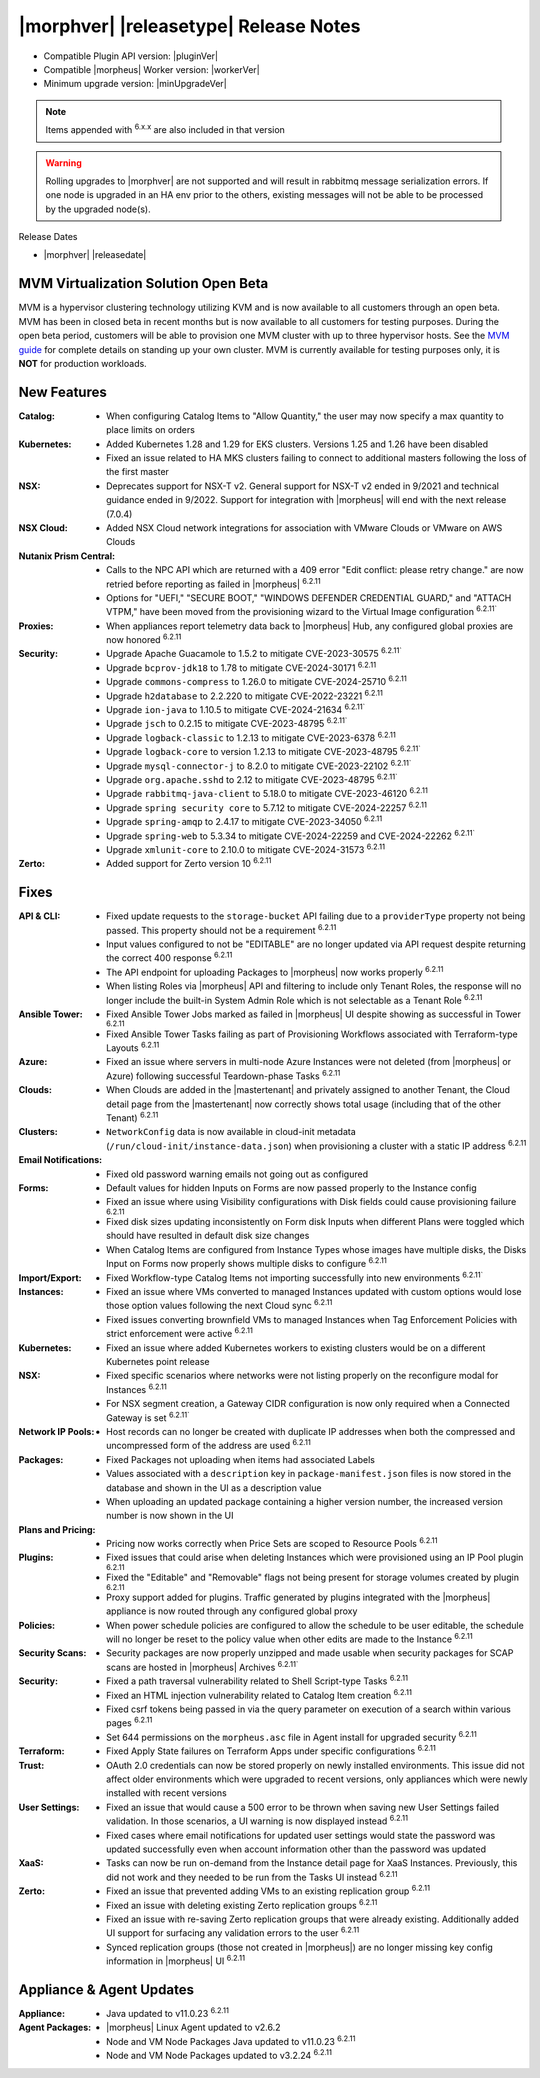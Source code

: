 .. _Release Notes:

**************************************
|morphver| |releasetype| Release Notes
**************************************

- Compatible Plugin API version: |pluginVer|
- Compatible |morpheus| Worker version: |workerVer|
- Minimum upgrade version: |minUpgradeVer|

.. NOTE:: Items appended with :superscript:`6.x.x` are also included in that version

.. warning:: Rolling upgrades to |morphver| are not supported and will result in rabbitmq message serialization errors. If one node is upgraded in an HA env prior to the others, existing messages will not be able to be processed by the upgraded node(s).

Release Dates

- |morphver| |releasedate|

MVM Virtualization Solution Open Beta
=====================================

MVM is a hypervisor clustering technology utilizing KVM and is now available to all customers through an open beta. MVM has been in closed beta in recent months but is now available to all customers for testing purposes. During the open beta period, customers will be able to provision one MVM cluster with up to three hypervisor hosts. See the `MVM guide <https://docs.morpheusdata.com/en/latest/infrastructure/clusters/clusters.html#mvm-clusters>`_ for complete details on standing up your own cluster. MVM is currently available for testing purposes only, it is **NOT** for production workloads.

.. image:: /images/infrastructure/clusters/mvm/mvmDetail.png


New Features
============

:Catalog: - When configuring Catalog Items to "Allow Quantity," the user may now specify a max quantity to place limits on orders
:Kubernetes: - Added Kubernetes 1.28 and 1.29 for EKS clusters. Versions 1.25 and 1.26 have been disabled
              - Fixed an issue related to HA MKS clusters failing to connect to additional masters following the loss of the first master
:NSX: - Deprecates support for NSX-T v2. General support for NSX-T v2 ended in 9/2021 and technical guidance ended in 9/2022. Support for integration with |morpheus| will end with the next release (7.0.4)
:NSX Cloud: - Added NSX Cloud network integrations for association with VMware Clouds or VMware on AWS Clouds
:Nutanix Prism Central: - Calls to the NPC API which are returned with a 409 error "Edit conflict: please retry change." are now retried before reporting as failed in |morpheus| :superscript:`6.2.11`
                  - Options for "UEFI," "SECURE BOOT," "WINDOWS DEFENDER CREDENTIAL GUARD," and "ATTACH VTPM," have been moved from the provisioning wizard to the Virtual Image configuration :superscript:`6.2.11``
:Proxies: - When appliances report telemetry data back to |morpheus| Hub, any configured global proxies are now honored :superscript:`6.2.11`
:Security: - Upgrade Apache Guacamole to 1.5.2 to mitigate CVE-2023-30575 :superscript:`6.2.11``
            - Upgrade ``bcprov-jdk18`` to 1.78 to mitigate CVE-2024-30171 :superscript:`6.2.11`
            - Upgrade ``commons-compress`` to 1.26.0 to mitigate CVE-2024-25710 :superscript:`6.2.11`
            - Upgrade ``h2database`` to 2.2.220 to mitigate CVE-2022-23221 :superscript:`6.2.11`
            - Upgrade ``ion-java`` to 1.10.5 to mitigate CVE-2024-21634 :superscript:`6.2.11``
            - Upgrade ``jsch`` to 0.2.15 to mitigate CVE-2023-48795 :superscript:`6.2.11``
            - Upgrade ``logback-classic`` to 1.2.13 to mitigate CVE-2023-6378 :superscript:`6.2.11`
            - Upgrade ``logback-core`` to version 1.2.13 to mitigate CVE-2023-48795 :superscript:`6.2.11``
            - Upgrade ``mysql-connector-j`` to 8.2.0 to mitigate CVE-2023-22102 :superscript:`6.2.11``
            - Upgrade ``org.apache.sshd`` to 2.12 to mitigate CVE-2023-48795 :superscript:`6.2.11``
            - Upgrade ``rabbitmq-java-client`` to 5.18.0 to mitigate CVE-2023-46120 :superscript:`6.2.11`
            - Upgrade ``spring security core`` to 5.7.12 to mitigate CVE-2024-22257 :superscript:`6.2.11`
            - Upgrade ``spring-amqp`` to 2.4.17 to mitigate CVE-2023-34050 :superscript:`6.2.11`
            - Upgrade ``spring-web`` to 5.3.34 to mitigate CVE-2024-22259 and CVE-2024-22262 :superscript:`6.2.11``
            - Upgrade ``xmlunit-core`` to 2.10.0 to mitigate CVE-2024-31573 :superscript:`6.2.11`
:Zerto: - Added support for Zerto version 10 :superscript:`6.2.11`


Fixes
=====

:API & CLI: - Fixed update requests to the ``storage-bucket`` API failing due to a ``providerType`` property not being passed. This property should not be a requirement :superscript:`6.2.11`
             - Input values configured to not be "EDITABLE" are no longer updated via API request despite returning the correct 400 response :superscript:`6.2.11`
             - The API endpoint for uploading Packages to |morpheus| now works properly :superscript:`6.2.11`
             - When listing Roles via |morpheus| API and filtering to include only Tenant Roles, the response will no longer include the built-in System Admin Role which is not selectable as a Tenant Role :superscript:`6.2.11`
:Ansible Tower: - Fixed Ansible Tower Jobs marked as failed in |morpheus| UI despite showing as successful in Tower :superscript:`6.2.11`
                 - Fixed Ansible Tower Tasks failing as part of Provisioning Workflows associated with Terraform-type Layouts :superscript:`6.2.11`
:Azure: - Fixed an issue where servers in multi-node Azure Instances were not deleted (from |morpheus| or Azure) following successful Teardown-phase Tasks :superscript:`6.2.11`
:Clouds: - When Clouds are added in the |mastertenant| and privately assigned to another Tenant, the Cloud detail page from the |mastertenant| now correctly shows total usage (including that of the other Tenant) :superscript:`6.2.11`
:Clusters: - ``NetworkConfig`` data is now available in cloud-init metadata (``/run/cloud-init/instance-data.json``) when provisioning a cluster with a static IP address :superscript:`6.2.11`
:Email Notifications: - Fixed old password warning emails not going out as configured
:Forms: - Default values for hidden Inputs on Forms are now passed properly to the Instance config
         - Fixed an issue where using Visibility configurations with Disk fields could cause provisioning failure :superscript:`6.2.11`
         - Fixed disk sizes updating inconsistently on Form disk Inputs when different Plans were toggled which should have resulted in default disk size changes
         - When Catalog Items are configured from Instance Types whose images have multiple disks, the Disks Input on Forms now properly shows multiple disks to configure :superscript:`6.2.11`
:Import/Export: - Fixed Workflow-type Catalog Items not importing successfully into new environments :superscript:`6.2.11``
:Instances: - Fixed an issue where VMs converted to managed Instances updated with custom options would lose those option values following the next Cloud sync :superscript:`6.2.11`
             - Fixed issues converting brownfield VMs to managed Instances when Tag Enforcement Policies with strict enforcement were active :superscript:`6.2.11`
:Kubernetes: - Fixed an issue where added Kubernetes workers to existing clusters would be on a different Kubernetes point release
:NSX: - Fixed specific scenarios where networks were not listing properly on the reconfigure modal for Instances :superscript:`6.2.11`
       - For NSX segment creation, a Gateway CIDR configuration is now only required when a Connected Gateway is set :superscript:`6.2.11``
:Network IP Pools: - Host records can no longer be created with duplicate IP addresses when both the compressed and uncompressed form of the address are used :superscript:`6.2.11`
:Packages: - Fixed Packages not uploading when items had associated Labels
            - Values associated with a ``description`` key in ``package-manifest.json`` files is now stored in the database and shown in the UI as a description value
            - When uploading an updated package containing a higher version number, the increased version number is now shown in the UI
:Plans and Pricing: - Pricing now works correctly when Price Sets are scoped to Resource Pools :superscript:`6.2.11`
:Plugins: - Fixed issues that could arise when deleting Instances which were provisioned using an IP Pool plugin :superscript:`6.2.11`
           - Fixed the "Editable" and "Removable" flags not being present for storage volumes created by plugin :superscript:`6.2.11`
           - Proxy support added for plugins. Traffic generated by plugins integrated with the |morpheus| appliance is now routed through any configured global proxy
:Policies: - When power schedule policies are configured to allow the schedule to be user editable, the schedule will no longer be reset to the policy value when other edits are made to the Instance :superscript:`6.2.11`
:Security Scans: - Security packages are now properly unzipped and made usable when security packages for SCAP scans are hosted in |morpheus| Archives :superscript:`6.2.11``
:Security: - Fixed a path traversal vulnerability related to Shell Script-type Tasks :superscript:`6.2.11`
            - Fixed an HTML injection vulnerability related to Catalog Item creation :superscript:`6.2.11`
            - Fixed csrf tokens being passed in via the query parameter on execution of a search within various pages :superscript:`6.2.11`
            - Set 644 permissions on the ``morpheus.asc`` file in Agent install for upgraded security :superscript:`6.2.11`
:Terraform: - Fixed Apply State failures on Terraform Apps under specific configurations :superscript:`6.2.11`
:Trust: - OAuth 2.0 credentials can now be stored properly on newly installed environments. This issue did not affect older environments which were upgraded to recent versions, only appliances which were newly installed with recent versions
:User Settings: - Fixed an issue that would cause a 500 error to be thrown when saving new User Settings failed validation. In those scenarios, a UI warning is now displayed instead :superscript:`6.2.11`
                 - Fixed cases where email notifications for updated user settings would state the password was updated successfully even when account information other than the password was updated
:XaaS: - Tasks can now be run on-demand from the Instance detail page for XaaS Instances. Previously, this did not work and they needed to be run from the Tasks UI instead :superscript:`6.2.11`
:Zerto: - Fixed an issue that prevented adding VMs to an existing replication group :superscript:`6.2.11`
         - Fixed an issue with deleting existing Zerto replication groups :superscript:`6.2.11`
         - Fixed an issue with re-saving Zerto replication groups that were already existing. Additionally added UI support for surfacing any validation errors to the user :superscript:`6.2.11`
         - Synced replication groups (those not created in |morpheus|) are no longer missing key config information in |morpheus| UI :superscript:`6.2.11`


Appliance & Agent Updates
=========================

:Appliance: - Java updated to v11.0.23 :superscript:`6.2.11`
:Agent Packages:  - |morpheus| Linux Agent updated to v2.6.2
                  - Node and VM Node Packages Java updated to v11.0.23 :superscript:`6.2.11`
                  - Node and VM Node Packages updated to v3.2.24 :superscript:`6.2.11`
